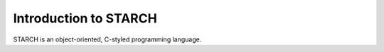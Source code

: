 Introduction to STARCH
======================

STARCH is an object-oriented, C-styled programming language.